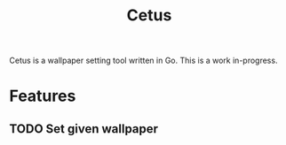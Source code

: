 #+TITLE: Cetus

Cetus is a wallpaper setting tool written in Go. This is a work in-progress.

* Features
** TODO Set given wallpaper
